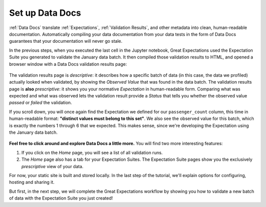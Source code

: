 .. _tutorials__getting_started__set_up_data_docs:

Set up Data Docs
================

:ref:`Data Docs` translate :ref:`Expectations`, :ref:`Validation Results`, and other metadata into clean, human-readable documentation. Automatically compiling your data documentation from your data tests in the form of Data Docs guarantees that your documentation will never go stale.

In the previous steps, when you executed the last cell in the Jupyter notebook, Great Expectations used the Expectation Suite you generated to validate the January data batch. It then compiled those validation results to HTML, and opened a browser window with a Data Docs validation results page:

.. figure:: /images/validation_results.png

The validation results page is *descriptive*: it describes how a specific batch of data (in this case, the data we profiled) actually looked when validated, by showing the *Observed Value* that was found in the data batch. The validation results page is **also** *prescriptive*: it shows you your normative *Expectation* in human-readable form. Comparing what was expected and what was observed lets the validation result provide a *Status* that tells you whether the observed value *passed* or *failed* the validation.

If you scroll down, you will once again find the Expectation we defined for our ``passenger_count`` column, this time in human-readable format: **"distinct values must belong to this set"**. We also see the observed value for this batch, which is exactly the numbers 1 through 6 that we expected. This makes sense, since we're developing the Expectation using the January data batch.

.. figure:: /images/validation_results_column.png

**Feel free to click around and explore Data Docs a little more.** You will find two more interesting features:

#. If you click on the *Home* page, you will see a list of all validation runs.
#. The *Home* page also has a tab for your Expectation Suites. The Expectation Suite pages show you the exclusively *prescriptive* view of your data.

For now, your static site is built and stored locally. In the last step of the tutorial, we'll explain options for configuring, hosting and sharing it.

But first, in the next step, we will complete the Great Expectations workflow by showing you how to validate a new batch of data with the Expectation Suite you just created!
